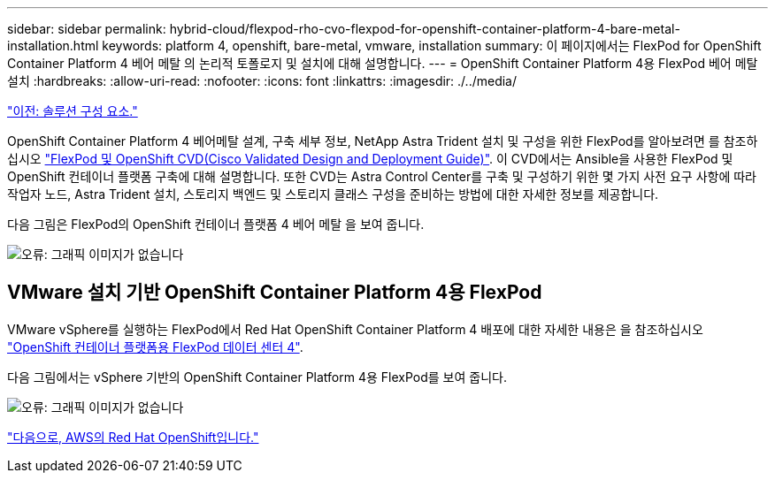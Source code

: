 ---
sidebar: sidebar 
permalink: hybrid-cloud/flexpod-rho-cvo-flexpod-for-openshift-container-platform-4-bare-metal-installation.html 
keywords: platform 4, openshift, bare-metal, vmware, installation 
summary: 이 페이지에서는 FlexPod for OpenShift Container Platform 4 베어 메탈 의 논리적 토폴로지 및 설치에 대해 설명합니다. 
---
= OpenShift Container Platform 4용 FlexPod 베어 메탈 설치
:hardbreaks:
:allow-uri-read: 
:nofooter: 
:icons: font
:linkattrs: 
:imagesdir: ./../media/


link:flexpod-rho-cvo-solution-components.html["이전: 솔루션 구성 요소."]

OpenShift Container Platform 4 베어메탈 설계, 구축 세부 정보, NetApp Astra Trident 설치 및 구성을 위한 FlexPod를 알아보려면 를 참조하십시오 https://www.cisco.com/c/en/us/td/docs/unified_computing/ucs/UCS_CVDs/flexpod_iac_redhat_openshift.html["FlexPod 및 OpenShift CVD(Cisco Validated Design and Deployment Guide)"^]. 이 CVD에서는 Ansible을 사용한 FlexPod 및 OpenShift 컨테이너 플랫폼 구축에 대해 설명합니다. 또한 CVD는 Astra Control Center를 구축 및 구성하기 위한 몇 가지 사전 요구 사항에 따라 작업자 노드, Astra Trident 설치, 스토리지 백엔드 및 스토리지 클래스 구성을 준비하는 방법에 대한 자세한 정보를 제공합니다.

다음 그림은 FlexPod의 OpenShift 컨테이너 플랫폼 4 베어 메탈 을 보여 줍니다.

image:flexpod-rho-cvo-image8.png["오류: 그래픽 이미지가 없습니다"]



== VMware 설치 기반 OpenShift Container Platform 4용 FlexPod

VMware vSphere를 실행하는 FlexPod에서 Red Hat OpenShift Container Platform 4 배포에 대한 자세한 내용은 을 참조하십시오 https://www.cisco.com/c/en/us/td/docs/unified_computing/ucs/UCS_CVDs/flexpod_openshift_platform_4.html["OpenShift 컨테이너 플랫폼용 FlexPod 데이터 센터 4"^].

다음 그림에서는 vSphere 기반의 OpenShift Container Platform 4용 FlexPod를 보여 줍니다.

image:flexpod-rho-cvo-image9.png["오류: 그래픽 이미지가 없습니다"]

link:flexpod-rho-cvo-red-hat-openshift-on-aws.html["다음으로, AWS의 Red Hat OpenShift입니다."]
